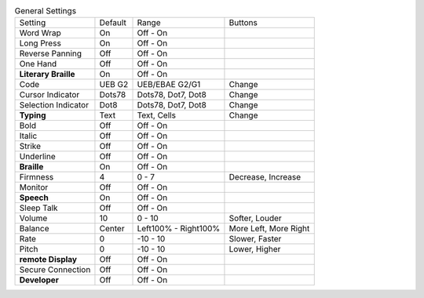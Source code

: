 .. table:: General Settings

  ====================  =======  ====================  =====================
  Setting               Default  Range                 Buttons
  --------------------  -------  --------------------  ---------------------
  Word Wrap             On       Off - On
  Long Press            On       Off - On
  Reverse Panning       Off      Off - On
  One Hand              Off      Off - On
  **Literary Braille**  On       Off - On
  Code                  UEB G2   UEB/EBAE G2/G1        Change
  Cursor Indicator      Dots78   Dots78, Dot7, Dot8    Change
  Selection Indicator   Dot8     Dots78, Dot7, Dot8    Change
  **Typing**            Text     Text, Cells           Change
  Bold                  Off      Off - On
  Italic                Off      Off - On
  Strike                Off      Off - On
  Underline             Off      Off - On
  **Braille**           On       Off - On
  Firmness              4        0 - 7                 Decrease, Increase
  Monitor               Off      Off - On
  **Speech**            On       Off - On
  Sleep Talk            Off      Off - On
  Volume                10       0 - 10                Softer, Louder
  Balance               Center   Left100% - Right100%  More Left, More Right
  Rate                  0        -10 - 10              Slower, Faster
  Pitch                 0        -10 - 10              Lower, Higher
  **remote Display**    Off      Off - On
  Secure Connection     Off      Off - On
  **Developer**         Off      Off - On
  ====================  =======  ====================  =====================

